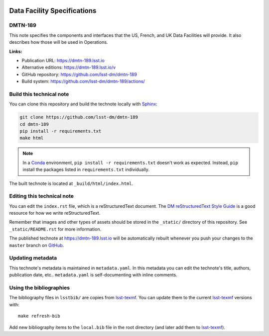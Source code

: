 .. image:: https://img.shields.io/badge/dmtn--189-lsst.io-brightgreen.svg
   :target: https://dmtn-189.lsst.io
.. image:: https://github.com/lsst-dm/dmtn-189/workflows/CI/badge.svg
   :target: https://github.com/lsst-dm/dmtn-189/actions/
..
  Uncomment this section and modify the DOI strings to include a Zenodo DOI badge in the README
  .. image:: https://zenodo.org/badge/doi/10.5281/zenodo.#####.svg
     :target: http://dx.doi.org/10.5281/zenodo.#####

############################
Data Facility Specifications
############################

DMTN-189
========

This note specifies the components and interfaces that the US, French, and UK Data Facilities will provide.  It also describes how those will be used in Operations.

**Links:**

- Publication URL: https://dmtn-189.lsst.io
- Alternative editions: https://dmtn-189.lsst.io/v
- GitHub repository: https://github.com/lsst-dm/dmtn-189
- Build system: https://github.com/lsst-dm/dmtn-189/actions/


Build this technical note
=========================

You can clone this repository and build the technote locally with `Sphinx`_:

.. code-block:: bash

   git clone https://github.com/lsst-dm/dmtn-189
   cd dmtn-189
   pip install -r requirements.txt
   make html

.. note::

   In a Conda_ environment, ``pip install -r requirements.txt`` doesn't work as expected.
   Instead, ``pip`` install the packages listed in ``requirements.txt`` individually.

The built technote is located at ``_build/html/index.html``.

Editing this technical note
===========================

You can edit the ``index.rst`` file, which is a reStructuredText document.
The `DM reStructuredText Style Guide`_ is a good resource for how we write reStructuredText.

Remember that images and other types of assets should be stored in the ``_static/`` directory of this repository.
See ``_static/README.rst`` for more information.

The published technote at https://dmtn-189.lsst.io will be automatically rebuilt whenever you push your changes to the ``master`` branch on `GitHub <https://github.com/lsst-dm/dmtn-189>`_.

Updating metadata
=================

This technote's metadata is maintained in ``metadata.yaml``.
In this metadata you can edit the technote's title, authors, publication date, etc..
``metadata.yaml`` is self-documenting with inline comments.

Using the bibliographies
========================

The bibliography files in ``lsstbib/`` are copies from `lsst-texmf`_.
You can update them to the current `lsst-texmf`_ versions with::

   make refresh-bib

Add new bibliography items to the ``local.bib`` file in the root directory (and later add them to `lsst-texmf`_).

.. _Sphinx: http://sphinx-doc.org
.. _DM reStructuredText Style Guide: https://developer.lsst.io/restructuredtext/style.html
.. _this repo: ./index.rst
.. _Conda: http://conda.pydata.org/docs/
.. _lsst-texmf: https://lsst-texmf.lsst.io
